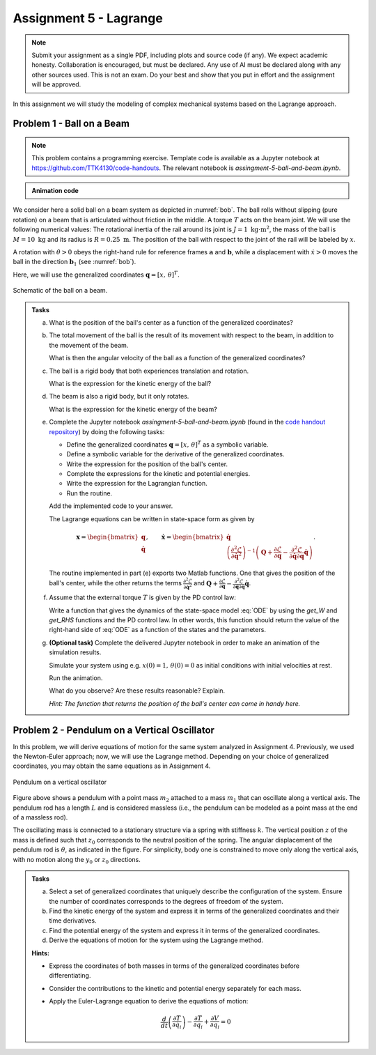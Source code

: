 =========================
Assignment 5 - Lagrange
=========================

.. note::

    Submit your assignment as a single PDF, including plots and source code (if any).
    We expect academic honesty. Collaboration is encouraged, but must be declared. Any use of AI must be declared along with any other sources used.
    This is not an exam. Do your best and show that you put in effort and the assignment will be approved.

In this assignment we will study the modeling of complex mechanical systems based on the Lagrange approach.

Problem 1 - Ball on a Beam
==========================

.. note::

    This problem contains a programming exercise.
    Template code is available as a Jupyter notebook at `<https://github.com/TTK4130/code-handouts>`_.
    The relevant notebook is `assingment-5-ball-and-beam.ipynb`.

.. admonition:: Animation code
    :class: dropdown

    .. jupyter-execute::

        import pythreejs as pj
        import numpy as np
        import requests
        import base64

        def load_image_from_url(url):
            response = requests.get(url)
            if response.status_code == 200:
                return f"data:image/png;base64,{base64.b64encode(response.content).decode('utf-8')}"
            else:
                raise Exception(f"Failed to load image from {url}")

        # Cubemap texture URLs, because I'm lazy
        texture_urls = [
            "https://raw.githubusercontent.com/TTK4130/ttk4130.github.io/refs/heads/main/docs/_static/ceiling_lights_cubemap/px.png",  # Positive X
            "https://raw.githubusercontent.com/TTK4130/ttk4130.github.io/refs/heads/main/docs/_static/ceiling_lights_cubemap/nx.png",  # Negative X
            "https://raw.githubusercontent.com/TTK4130/ttk4130.github.io/refs/heads/main/docs/_static/ceiling_lights_cubemap/py.png",  # Positive Y
            "https://raw.githubusercontent.com/TTK4130/ttk4130.github.io/refs/heads/main/docs/_static/ceiling_lights_cubemap/ny.png",  # Negative Y
            "https://raw.githubusercontent.com/TTK4130/ttk4130.github.io/refs/heads/main/docs/_static/ceiling_lights_cubemap/pz.png",  # Positive Z
            "https://raw.githubusercontent.com/TTK4130/ttk4130.github.io/refs/heads/main/docs/_static/ceiling_lights_cubemap/nz.png"   # Negative Z
        ]

        scene = pj.Scene()
        camera = pj.PerspectiveCamera(position=[0, 0, 5], up=[0, 1, 0], aspect=1)
        camera.lookAt([0, 0, 0])

        skybox_geometry = pj.BoxGeometry(width=500, height=500, depth=500)

        materials = [
            pj.MeshBasicMaterial(
                map=pj.ImageTexture(imageUri=load_image_from_url(url)),
                side='BackSide'
            ) for url in texture_urls
        ]
        skybox = pj.Mesh(skybox_geometry, materials)
        scene.add(skybox)

        ## Placeholder trajectory

        ys = np.zeros((4, 100), dtype=np.float32)
        ts = np.zeros((1, 100), dtype=np.float32)

        ## Setting up objects
        ball_radius = 0.25
        beam_length, beam_width, beam_height = 3, .5, .1

        ball = pj.Mesh(
            pj.SphereGeometry(ball_radius, 32, 16),
            pj.MeshStandardMaterial(color="blue"))
        beam = pj.Mesh(
            pj.BoxGeometry(beam_length, beam_height, beam_width),
            pj.MeshStandardMaterial(color="red"))

        ## Position and rotation
        ball_pos = np.zeros((3, ys.shape[1]), dtype=np.float32)
        ball_pos[0, :] = ys[0, :]
        ball_pos[1, :] = (ball_radius + 0.5 * beam_height) * np.ones((len(ts)))

        from scipy.spatial.transform import Rotation
        exaggeration_coefficient = 10
        beam_rot = Rotation.from_euler("z", exaggeration_coefficient * ys[1, :], degrees=True).as_quat().astype(np.float32).T

        beam.position = (0, 0, 0)
        ball.position = tuple(ball_pos[:, 0])

        ## Collecting in a group for correct rotation animation
        pivot = pj.Group()
        pivot.add(beam)  # this becomes pivot.children[0]
        pivot.add(ball)  # this becomes pivot.children[1]
        pivot.quaternion = tuple(beam_rot[:, 0])
        scene.add(pivot)

        ## Setting up the animation
        ball_position_track = pj.VectorKeyframeTrack(name=".children[1].position", times = ts, values = ball_pos.T)
        pivot_rotation_track = pj.QuaternionKeyframeTrack(name=".quaternion", times = ts, values = beam_rot.T)
        pivot_clip = pj.AnimationClip(tracks = [ball_position_track, pivot_rotation_track])
        pivot_action = pj.AnimationAction(pj.AnimationMixer(pivot), pivot_clip, pivot)

        ## Setting the scene
        view_width, view_height = 800, 600
        camera = pj.PerspectiveCamera(position=[0, 1, 4], aspect = view_width/view_height)
        ambient_light = pj.AmbientLight(color="#ffffff", intensity=1.0)
        key_light = pj.DirectionalLight(position=[0, 10, 0])
        scene.add(ambient_light)
        scene.add(key_light)

        ## Making the renderer
        controls = pj.OrbitControls(controlling = camera)
        renderer = pj.Renderer(camera=camera, scene=scene, width=view_width, height=view_height, controls=[controls])



.. jupyter-execute::

    renderer

.. jupyter-execute::

    pivot_action

We consider here a solid ball on a beam system as depicted in :numref:`bob`.
The ball rolls without slipping (pure rotation) on a beam that is articulated without friction in the middle.
A torque :math:`T` acts on the beam joint.
We will use the following numerical values: The rotational inertia of the rail around its joint is :math:`J = 1\ \text{kg} \cdot \text{m}^2`, the mass of the ball is :math:`M = 10\ \text{kg}` and its radius is :math:`R = 0.25\ \text{m}`.
The position of the ball with respect to the joint of the rail will be labeled by :math:`x`.

A rotation with :math:`\dot{\theta}>0` obeys the right-hand rule for reference frames :math:`\mathbf{a}` and :math:`\mathbf{b}`, while a displacement with :math:`\dot{x}>0` moves the ball in the direction :math:`\mathbf{b}_1` (see :numref:`bob`).

Here, we will use the generalized coordinates :math:`\mathbf{q} = [x,\,\theta]^T`.


.. figure:: figures/BallOnBeam.svg
    :width: 80%
    :align: center
    :name: bob

    Schematic of the ball on a beam.


.. admonition:: Tasks

    a) What is the position of the ball's center as a function of the generalized coordinates?

    b) The total movement of the ball is the result of its movement with respect to the beam, in addition to the movement of the beam.

       What is then the angular velocity of the ball as a function of the generalized coordinates?

    c) The ball is a rigid body that both experiences translation and rotation.

       What is the expression for the kinetic energy of the ball?

    d) The beam is also a rigid body, but it only rotates.

       What is the expression for the kinetic energy of the beam?

    e) Complete the Jupyter notebook `assingment-5-ball-and-beam.ipynb` (found in the `code handout repository <https://github.com/TTK4130/code-handouts>`_) by doing the following tasks:

       - Define the generalized coordinates :math:`\mathbf{q} = [x,\,\theta]^T` as a symbolic variable.
       - Define a symbolic variable for the derivative of the generalized coordinates.
       - Write the expression for the position of the ball's center.
       - Complete the expressions for the kinetic and potential energies.
       - Write the expression for the Lagrangian function.
       - Run the routine.

       Add the implemented code to your answer.

       The Lagrange equations can be written in state-space form as given by

       .. math::

          \mathbf{x} = \begin{bmatrix} \mathbf{q} \\ \dot{\mathbf{q}} \end{bmatrix},\qquad \dot{\mathbf{x}} = \begin{bmatrix} \dot{\mathbf{q}} \\  \left(\frac{\partial^2 \mathcal{L}}{\partial \dot{\mathbf{q}}^2}\right)^{-1}\left(\mathbf{Q} + \frac{\partial \mathcal{L}}{\partial \mathbf{q}} - \frac{\partial^2 \mathcal{L}}{\partial \dot{\mathbf{q}} \partial \mathbf{q}} \dot{\mathbf{q}} \right) \end{bmatrix}.

       The routine implemented in part (e) exports two Matlab functions.
       One that gives the position of the ball's center, while the other returns the terms :math:`\frac{\partial^2 \mathcal{L}}{\partial \dot{\mathbf{q}}^2}` and :math:`\mathbf{Q} + \frac{\partial \mathcal{L}}{\partial \mathbf{q}} - \frac{\partial^2 \mathcal{L}}{\partial \dot{\mathbf{q}} \partial \mathbf{q}} \dot{\mathbf{q}}`.

    f) Assume that the external torque :math:`T` is given by the PD control law:

       .. math::
            :label: ODE

            T = 200 (x-\theta) + 70 (\dot{x} - \dot{\theta})

       Write a function that gives the dynamics of the state-space model :eq:`ODE` by using the `get_W` and `get_RHS` functions and the PD control law.
       In other words, this function should return the value of the right-hand side of :eq:`ODE` as a function of the states and the parameters.

    g) **(Optional task)** Complete the delivered Jupyter notebook in order to make an animation of the simulation results.

       Simulate your system using e.g. :math:`x(0) = 1,\, \theta(0) = 0` as initial conditions with initial velocities at rest.

       Run the animation.

       What do you observe? Are these results reasonable? Explain.

       *Hint: The function that returns the position of the ball's center can come in handy here.*


Problem 2 - Pendulum on a Vertical Oscillator
==============================================

In this problem, we will derive equations of motion for the same system analyzed in Assignment 4. Previously, we used the Newton-Euler approach; now, we will use the Lagrange method. Depending on your choice of generalized coordinates, you may obtain the same equations as in Assignment 4.

.. figure:: ./figures/pendulum_osc.svg
   :width: 30%
   :align: center

   Pendulum on a vertical oscillator

Figure above shows a pendulum with a point mass :math:`m_2` attached to a mass :math:`m_1` that can oscillate along a vertical axis. The pendulum rod has a length :math:`L` and is considered massless (i.e., the pendulum can be modeled as a point mass at the end of a massless rod).

The oscillating mass is connected to a stationary structure via a spring with stiffness :math:`k`. The vertical position :math:`z` of the mass is defined such that :math:`z_0` corresponds to the neutral position of the spring. The angular displacement of the pendulum rod is :math:`\theta`, as indicated in the figure. For simplicity, body one is constrained to move only along the vertical axis, with no motion along the :math:`y_0` or :math:`z_0` directions.

.. admonition:: Tasks

    a) Select a set of generalized coordinates that uniquely describe the configuration of the system. Ensure the number of coordinates corresponds to the degrees of freedom of the system.

    b) Find the kinetic energy of the system and express it in terms of the generalized coordinates and their time derivatives.

    c) Find the potential energy of the system and express it in terms of the generalized coordinates.

    d) Derive the equations of motion for the system using the Lagrange method.


    **Hints:**

    - Express the coordinates of both masses in terms of the generalized coordinates before differentiating.
    - Consider the contributions to the kinetic and potential energy separately for each mass.
    - Apply the Euler-Lagrange equation to derive the equations of motion:

      .. math::
          \frac{d}{dt} \left( \frac{\partial T}{\partial \dot{q}_i} \right) - \frac{\partial T}{\partial q_i} + \frac{\partial V}{\partial q_i} = 0

